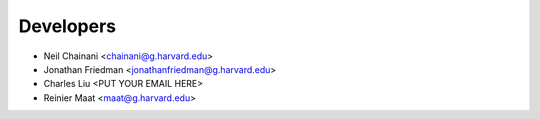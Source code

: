 ==========
Developers
==========

* Neil Chainani <chainani@g.harvard.edu>
* Jonathan Friedman <jonathanfriedman@g.harvard.edu>
* Charles Liu <PUT YOUR EMAIL HERE>
* Reinier Maat <maat@g.harvard.edu>
